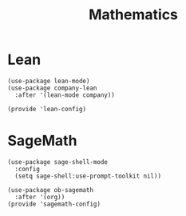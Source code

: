 #+TITLE: Mathematics
#+PROPERTY: header-args :tangle-relative 'dir :dir ${HOME}/.local/emacs/site-lisp

* Lean
:PROPERTIES:
:header-args+: :tangle lean-config.el
:END:
#+BEGIN_SRC elisp
(use-package lean-mode)
(use-package company-lean
  :after '(lean-mode company))

(provide 'lean-config)
#+END_SRC
* SageMath
:PROPERTIES:
:header-args+: :tangle sagemath-config.el
:END:
#+BEGIN_SRC elisp
(use-package sage-shell-mode
  :config
  (setq sage-shell:use-prompt-toolkit nil))

(use-package ob-sagemath
  :after '(org))
(provide 'sagemath-config)
#+END_SRC
